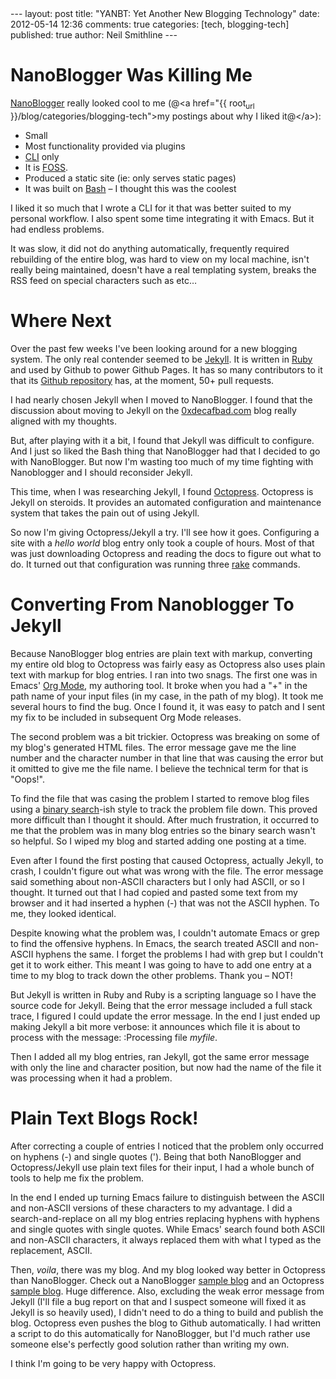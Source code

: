 #+BEGIN_HTML
---
layout:         post
title:          "YANBT: Yet Another New Blogging Technology"
date:           2012-05-14 12:36
comments:       true
categories:     [tech, blogging-tech]
published:      true
author:         Neil Smithline
---
#+END_HTML
* NanoBlogger Was Killing Me
[[http://bit.ly/wq2Ien][NanoBlogger]] really looked cool to me 
(@<a href="{{ root_url }}/blog/categories/blogging-tech">my postings about why I liked it@</a>):
  - Small
  - Most functionality provided via plugins
  - [[http://bit.ly/xOIkfJ][CLI]] only
  - It is [[http://bit.ly/Mlkg9X][FOSS]].
  - Produced a static site (ie: only serves static pages)
  - It was built on [[http://bit.ly/JbQmzE][Bash]] -- I thought this was the coolest

I liked it so much that I wrote a CLI for it that was better suited to my personal workflow. I also spent some time integrating it with Emacs. But it had endless problems.

It was slow, it did not do anything automatically, frequently required rebuilding of the entire blog, was hard to view on my local machine, isn't really being maintained, doesn't have a real templating system, breaks the RSS feed on special characters such as etc...

* Where Next
Over the past few weeks I've been looking around for a new blogging system. The only real contender seemed to be [[http://bit.ly/Jm1bmc][Jekyll]]. It is written in [[http://bit.ly/KAfYv0][Ruby]] and used by Github to power Github Pages. It has so many contributors to it that its [[http://bit.ly/JetyoE][Github repository]] has, at the moment, 50+ pull requests.

I had nearly chosen Jekyll when I moved to NanoBlogger. I found that the discussion about moving to Jekyll on the [[http://bit.ly/JH7cIy][0xdecafbad.com]] blog really aligned with my thoughts.

But, after playing with it a bit, I found that Jekyll was difficult to configure. And I just so liked the Bash thing that NanoBlogger had that I decided to go with NanoBlogger. But now I'm wasting too much of my time fighting with Nanoblogger and I should reconsider Jekyll.
#+HTML: <!-- more -->

This time, when I was researching Jekyll, I found [[http://bit.ly/KT1aFT][Octopress]]. Octopress is Jekyll on steroids. It provides an automated configuration and maintenance system that takes the pain out of using Jekyll.

So now I'm giving Octopress/Jekyll a try. I'll see how it goes. Configuring a site with a /hello world/ blog entry only took a couple of hours. Most of that was just downloading Octopress and reading the docs to figure out what to do. It turned out that configuration was running three [[http://bit.ly/KT2jxn][rake]] commands. 

* Converting From Nanoblogger To Jekyll
Because NanoBlogger blog entries are plain text with markup, converting my entire old blog to Octopress was fairly easy as Octopress also uses plain text with markup for blog entries. I ran into two snags. The first one was in Emacs' [[http://bit.ly/zhYdcB][Org Mode]], my authoring tool. It broke when you had a "+" in the path name of your input files (in my case, in the path of my blog). It took me several hours to find the bug. Once I found it, it was easy to patch and I sent my fix to be included in subsequent Org Mode releases.

The second problem was a bit trickier. Octopress was breaking on some of my blog's generated HTML files. The error message gave me the line number and the character number in that line that was causing the error but it omitted to give me the file name. I believe the technical term for that is "Oops!".

To find the file that was casing the problem I started to remove blog files using a [[http://bit.ly/KT3gpo][binary search]]-ish style to track the problem file down. This proved more difficult than I thought it should. After much frustration, it occurred to me that the problem was in many blog entries so the binary search wasn't so helpful. So I wiped my blog and started adding one posting at a time. 

Even after I found the first posting that caused Octopress, actually Jekyll, to crash, I couldn't figure out what was wrong with the file. The error message said something about non-ASCII characters but I only had ASCII, or so I thought. It turned out that I had copied and pasted some text from my browser and it had inserted a hyphen (-) that was not the ASCII hyphen. To me, they looked identical. 

Despite knowing what the problem was, I couldn't automate Emacs or grep to find the offensive hyphens. In Emacs, the search treated ASCII and non-ASCII hyphens the same. I forget the problems I had with grep but I couldn't get it to work either. This meant I was going to have to add one entry at a time to my blog to track down the other problems. Thank you -- NOT!

But Jekyll is written in Ruby and Ruby is a scripting language so I have the source code for Jekyll. Being that the error message included a full stack trace, I figured I could update the error message. In the end I just ended up making Jekyll a bit more verbose: it announces which file it is about to process with the message:
:Processing file /myfile/.

Then I added all my blog entries, ran Jekyll, got the same error message with only the line and character position, but now had the name of the file it was processing when it had a problem.

* Plain Text Blogs Rock!
 After correcting a couple of entries I noticed that the problem only occurred on hyphens (-) and single quotes ('). Being that both NanoBlogger and Octopress/Jekyll use plain text files for their input, I had a whole bunch of tools to help me fix the problem. 

 In the end I ended up turning Emacs failure to distinguish between the ASCII and non-ASCII versions of these characters to my advantage. I did a search-and-replace on all my blog entries replacing hyphens with hyphens and single quotes with single quotes. While Emacs' search found both ASCII and non-ASCII characters, it always replaced them with what I typed as the replacement, ASCII.

Then, /voila/, there was my blog. And my blog looked way better in Octopress than NanoBlogger. Check out a NanoBlogger [[http://bit.ly/wq2Ien][sample blog]] and an Octopress [[http://bit.ly/KT1aFT][sample blog]]. Huge difference. Also, excluding the weak error message from Jekyll (I'll file a bug report on that and I suspect someone will fixed it as Jekyll is so heavily used), I didn't need to do a thing to build and publish the blog. Octopress even pushes the blog to Github automatically. I had written a script to do this automatically for NanoBlogger, but I'd much rather use someone else's perfectly good solution rather than writing my own.

I think I'm going to be very happy with Octopress.

